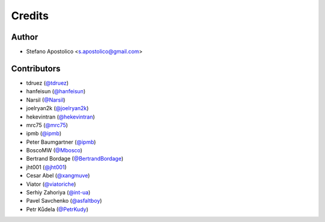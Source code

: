 =======
Credits
=======

Author
------

* Stefano Apostolico <s.apostolico@gmail.com>


Contributors
------------

* tdruez (`@tdruez`_)
* hanfeisun (`@hanfeisun`_)
* Narsil (`@Narsil`_)
* joelryan2k (`@joelryan2k`_)
* hekevintran (`@hekevintran`_)
* mrc75 (`@mrc75`_)
* ipmb (`@ipmb`_)
* Peter Baumgartner (`@ipmb`_)
* BoscoMW  (`@Mbosco`_)
* Bertrand Bordage  (`@BertrandBordage`_)
* jht001 (`@jht001`_)
* Cesar Abel (`@xangmuve`_)
* Viator (`@viatoriche`_)
* Serhiy Zahoriya (`@int-ua`_)
* Pavel Savchenko (`@asfaltboy`_)
* Petr Kůdela (`@PetrKudy`_)

.. _`@PetrKudy`: https://github.com/PetrKudy
.. _`@tdruez`: https://github.com/tdruez
.. _`@jht001`: https://github.com/jht001
.. _`@Narsil`: https://github.com/Narsil
.. _`@joelryan2k`: https://github.com/joelryan2k
.. _`@Mbosco`: https://github.com/Mbosco
.. _`@BertrandBordage`: https://github.com/BertrandBordage
.. _`@hekevintran`: https://github.com/hekevintran
.. _`@mrc75`: https://github.com/mrc75
.. _`@hanfeisun`: https://github.com/hanfeisun
.. _`@ipmb`: https://github.com/ipmb
.. _`@xangmuve`: https://github.com/xangmuve
.. _`@viatoriche`: https://github.com/viatoriche
.. _`@asfaltboy`: https://github.com/asfaltboy
.. _`@int-ua`: https://github.com/int-ua

